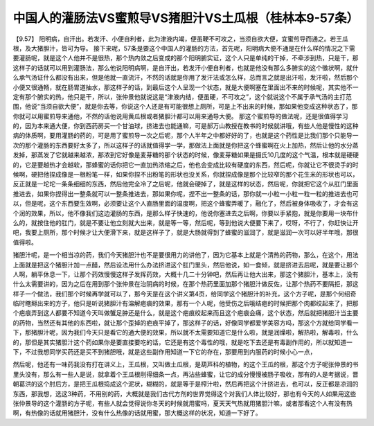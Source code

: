 中国人的灌肠法VS蜜煎导VS猪胆汁VS土瓜根（桂林本9-57条）
=========================================================

【9.57】 阳明病，自汗出。若发汗、小便自利者，此为津液内竭，便虽鞕不可攻之，当须自欲大便，宜蜜煎导而通之。若王瓜根，及大猪胆汁，皆可为导。
接下来呢，57条是要这个中国人的灌肠的方法，首先呢，阳明病大便不通是在什么样的情况之下需要灌肠呢，就是这个人他并不是很热，那个热内敛之后变成的那个阳明腑实证，这个人只是单纯的干掉，不牵涉到热，只是干，那这样子的话就可以用到灌肠法，那么他说阳明病啊，是自汗出，若发汗小便自利者，也就是他没有那么多腑实的这个徵状啊，就什么承气汤证什么都没有出来，但是他就一直流汗，不然的话就是你用了发汗法或怎么样，总而言之就是出汗啦，发汗啦，然后那个小便又很通畅，就在肠胃道抽水，那这样子的话，到最后这个人呈现一个状态，就是大便啊塞在里面出不来的时候呢，其实他不一定有那个腑实的热，他只是干，所以，张仲景他就说这是“津液内结，便虽硬，不可攻之”，这个就说这个不属于承气汤的主打范围，他说“当须自欲大便”，就是你去等，你说这个人还是有可能很想上厕所，可是上不出来的时候，那如果他变成这种状态了，那你就可以用蜜煎导来通他，不然的话他说用黄瓜根或者猪胆汁都可以用来通导大便。
那这个蜜煎导的做法呢，还是很值得学习的，因为本来通大便，你到西药房买一个甘油球，挤进去也能通嘛，可是郝万山教授在教书的时候就讲哦，有些人他是慢性的这种病的体质啊，要用灌肠的药的，可是用了蜜煎导一次之后呢，那个人半年之中都好好的了，也就是这个药性是比我们那个只能导一次的那个灌肠的东西要好太多了，所以这样子的话就值得学一学，那做法上面就是你把这个蜂蜜啊在火上加热，然后让他的水分蒸发掉，那蒸发了它就越来越浓，那浓到它好像是麦芽糖的那个状态的时候，像麦芽糖如果是摄氏10几度的这个气温，根本就是硬硬的，它是要越热才会越软，那蜂蜜的话你把它一直加热浓缩之后，他也会变成比较有硬度的东西，然后呢，你就让它不很烫手的时候啊，硬把他捏成像是一根粉笔一样，如果你捏不出粉笔的形状也没关系，你就捏成像是那个比较窄的那个花生米的形状也可以，反正就是一坨坨一条条细细的东西，然后他完全冷了之后呢，他就会硬掉了，就是这样的状态，然后呢，你就把它这个从肛门里面推进去，如果你捏得出一整条就可以一整条推进去，那如果你呢，捏不出一整条的话，那你就一小粒一小粒一粒一粒的推进去也可以，但是呢，这个东西要生效啊，必须要让这个人直肠里面的温度啊，把这个蜂蜜弄暖了，融化了，然后被身体吸收了，才会有这个润的效果，所以，他不像我们这边灌肠的东西，是那么样子快速的，他说你塞进去之后啊，你要以手紧抱，就是你要用一块布什么的，就按住他的肛门，就是不要让他立刻就大出来，就是等一等，然后呢，等到他说大便要下来了，哎呀，不行了，你赶快让开吧，我要上厕所，那个时候才让大便滑下来，就是这样子了，就是大肠就得到了蜂蜜的滋润了，就是滋润一次可以好半年哦，那很值得啦。

猪胆汁呢，是一个相当凉的药，我们今天猪胆汁也不是要很用力的讲他了，因为它基本上就是个清热的药物，那么，在这个，用法上面就是把这个猪胆汁加一点醋，然后设法用什么办法挤进这个肛门里头，然后他说，如一食倾，就是挤进去后呢，就是要让那个人啊，躺平休息一下，让那个药效慢慢这样子发挥药效，大概十几二十分钟吧，然后再让他大出来，那这个猪胆汁，基本上，没有什么太需要讲的，因为之后在用到那个张仲景在治阴病的时候，在那个热药里面加那个猪胆汁做反佐，让那个热药不要隔拒，那这样子一个做法，我们那个时候再学就可以了，那今天是在这个讲义第4页，给同学这个猪胆汁的补充，这个方子呢，是那个何绍奇临时瞎掰出来的方子，他只是听说猪胆汁有溶解疤痕的效果，那有一个人呢，他受伤之后哦结疤的时候把那个肉都绞起来了，把那个疤痕弄到这人都要不知道今天叫做蟹足肿还是什么，就是这个疤痕绞起来而且这个疤痕会痛，这个状态，然后就把猪胆汁当主要的药物，当然还有其他的东西啦，就让那个歪掉的疤痕平掉了，那这样子的话，好像同学都爱学美容方吗，那这个方就给同学看一下，那猪胆汁呢，因为我们今天只是看它的通大便的效果，所以就不太需要知道它是什么啦，就是润燥啦，解热啦，解毒啦，什么的，那但是其实猪胆汁这个药如果你是要直接要吃的话，它还是有这个毒性的哦，就是吃下去还是有毒副作用的，所以就知道一下，不过我想同学买药还是买不到猪胆哦，就是这些副作用知道一下它的存在，那要用到内服药的时候小心一点，

然后呢，他还有一味药我没有打在讲义上，王瓜根，又叫做土瓜根，是葫芦科的植物，的这个王瓜的根，那这个方子呢张仲景的书里头没有，那么有一些人是说，就拿着个王瓜根削得细条一点，再沾些蜂蜜，让它的成分慢慢被肠子吸收，那有的人是考据说，晋朝葛洪的这个肘后方，是把王瓜根捣成这个泥状，糊糊的，就是等于是榨汁啦，然后再把这个汁挤进去，也可以，反正都是凉润的东西，那我想，选这3种药，不用别的药，大概就是我们古代方剂的世界觉得这个对我们人体比较好，那也有今天的人如果用这些张仲景导的这个灌肠的方子呢，有些人就会觉得说你冬天的时候就用蜜吗，夏天天气热就用猪胆汁嘛，或者那看这个人有没有热啊，有热像的话就用猪胆汁，没有什么热像的话就用蜜，那大概这样的状况，知道一下好了。
